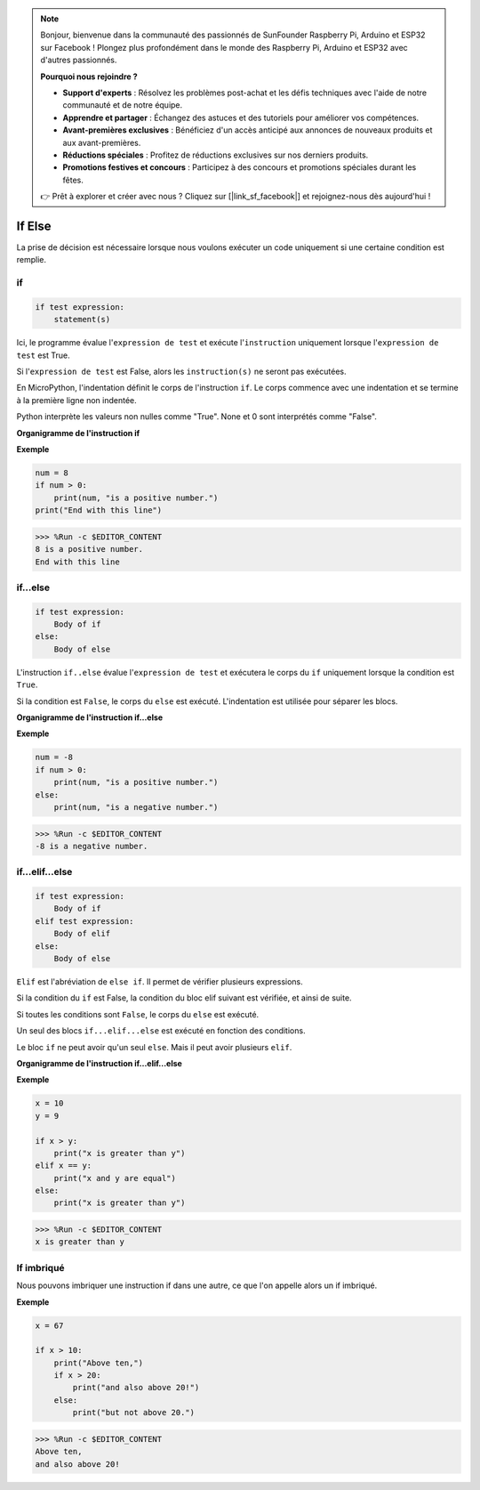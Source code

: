 .. note::

    Bonjour, bienvenue dans la communauté des passionnés de SunFounder Raspberry Pi, Arduino et ESP32 sur Facebook ! Plongez plus profondément dans le monde des Raspberry Pi, Arduino et ESP32 avec d'autres passionnés.

    **Pourquoi nous rejoindre ?**

    - **Support d'experts** : Résolvez les problèmes post-achat et les défis techniques avec l'aide de notre communauté et de notre équipe.
    - **Apprendre et partager** : Échangez des astuces et des tutoriels pour améliorer vos compétences.
    - **Avant-premières exclusives** : Bénéficiez d'un accès anticipé aux annonces de nouveaux produits et aux avant-premières.
    - **Réductions spéciales** : Profitez de réductions exclusives sur nos derniers produits.
    - **Promotions festives et concours** : Participez à des concours et promotions spéciales durant les fêtes.

    👉 Prêt à explorer et créer avec nous ? Cliquez sur [|link_sf_facebook|] et rejoignez-nous dès aujourd'hui !

If Else
=============

La prise de décision est nécessaire lorsque nous voulons exécuter un code uniquement si une certaine condition est remplie.

if
--------------------
.. code-block:: python

    if test expression:
        statement(s)

Ici, le programme évalue l'``expression de test`` et exécute l'``instruction`` uniquement lorsque l'``expression de test`` est True.

Si l'``expression de test`` est False, alors les ``instruction(s)`` ne seront pas exécutées.

En MicroPython, l'indentation définit le corps de l'instruction ``if``. Le corps commence avec une indentation et se termine à la première ligne non indentée.

Python interprète les valeurs non nulles comme "True". None et 0 sont interprétés comme "False".

**Organigramme de l'instruction if**

.. image:: img/if_statement.png

**Exemple**

.. code-block:: python

    num = 8
    if num > 0:
        print(num, "is a positive number.")
    print("End with this line")

>>> %Run -c $EDITOR_CONTENT
8 is a positive number.
End with this line



if...else
-----------------------

.. code-block:: python

    if test expression:
        Body of if
    else:
        Body of else

L'instruction ``if..else`` évalue l'``expression de test`` et exécutera le corps du ``if`` uniquement lorsque la condition est ``True``.

Si la condition est ``False``, le corps du ``else`` est exécuté. L'indentation est utilisée pour séparer les blocs.

**Organigramme de l'instruction if...else**

.. image:: img/if_else.png

**Exemple**

.. code-block:: python

    num = -8
    if num > 0:
        print(num, "is a positive number.")
    else:
        print(num, "is a negative number.")

>>> %Run -c $EDITOR_CONTENT
-8 is a negative number.



if...elif...else
--------------------

.. code-block:: python

    if test expression:
        Body of if
    elif test expression:
        Body of elif
    else: 
        Body of else

``Elif`` est l'abréviation de ``else if``. Il permet de vérifier plusieurs expressions.

Si la condition du ``if`` est False, la condition du bloc elif suivant est vérifiée, et ainsi de suite.

Si toutes les conditions sont ``False``, le corps du ``else`` est exécuté.

Un seul des blocs ``if...elif...else`` est exécuté en fonction des conditions.

Le bloc ``if`` ne peut avoir qu'un seul ``else``. Mais il peut avoir plusieurs ``elif``.

**Organigramme de l'instruction if...elif...else**

.. image:: img/if_elif_else.png

**Exemple**

.. code-block:: python

    x = 10
    y = 9

    if x > y:
        print("x is greater than y")
    elif x == y:
        print("x and y are equal")
    else:
        print("x is greater than y")

>>> %Run -c $EDITOR_CONTENT
x is greater than y


If imbriqué
---------------------

Nous pouvons imbriquer une instruction if dans une autre, ce que l'on appelle alors un if imbriqué.

**Exemple**

.. code-block:: python

    x = 67

    if x > 10:
        print("Above ten,")
        if x > 20:
            print("and also above 20!")
        else:
            print("but not above 20.")

>>> %Run -c $EDITOR_CONTENT
Above ten,
and also above 20!